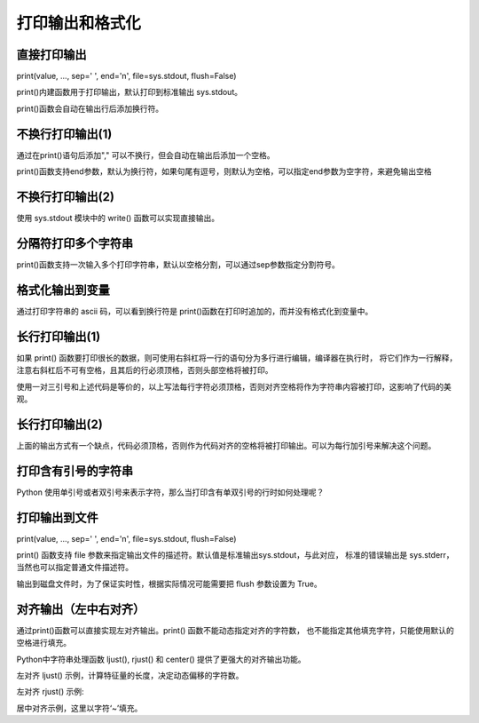 打印输出和格式化
==================

直接打印输出
-----------------

print(value, ..., sep=' ', end='\n', file=sys.stdout, flush=False)

print()内建函数用于打印输出，默认打印到标准输出 sys.stdout。

.. code-block:: python
  :linenos:
  :lineno-start: 0

  print("Hello %s: %d" % ("World", 100))
  print("end")
  
  >>>
  Hello World: 100
  end

print()函数会自动在输出行后添加换行符。

不换行打印输出(1)
-----------------

.. code-block:: python
  :linenos:
  :lineno-start: 0

  strs = "123"
  for i in strs:
      print(i),
  print("end")
  
  >>>
  1 2 3 end
  
通过在print()语句后添加"," 可以不换行，但会自动在输出后添加一个空格。

print()函数支持end参数，默认为换行符，如果句尾有逗号，则默认为空格，可以指定end参数为空字符，来避免输出空格

.. code-block:: python
  :linenos:
  :lineno-start: 0

  str0 = "123"
  print(str0, end='')
  print("end")
  >>>
  
  123end

不换行打印输出(2)
-----------------

使用 sys.stdout 模块中的 write() 函数可以实现直接输出。

.. code-block:: python
  :linenos:
  :lineno-start: 0
  
  import sys
  strs = "123"
  for i in strs:
      sys.stdout.write(i)
  print("end")

  >>>
  123end

分隔符打印多个字符串
--------------------

print()函数支持一次输入多个打印字符串，默认以空格分割，可以通过sep参数指定分割符号。

.. code-block:: sh
  :linenos:
  :lineno-start: 0
  
  str0 = "123"
  str1 = "456%s" # 字符串中的%s不会被解释为格式化字符串
  
  # 含有%s的格式化字符串只能有一个，且位于最后
  print(str0,str1,"%s%s" %("end", "!")) 
  print(str0,str1,"%s%s" %("end", "!"), sep='*') 
  
  print("%s*%s*end!" % (str0, str1)) # 手动指定分隔符
  
  >>>
  123 456%s end!
  123*456%s*end!
  123*456%s*end!

格式化输出到变量
-----------------

.. code-block:: python
  :linenos:
  :lineno-start: 0
  
  tmpstr = ("Number is: %d" % 100)
  print(tmpstr)
  hexlist = [("%02x" % ord(x) )for x in tmpstr]
  print(' '.join(hexlist))
  print("end")

  >>>
  Number is: 100
  4e 75 6d 62 65 72 20 69 73 3a 20 31 30 30
  end

通过打印字符串的 ascii 码，可以看到换行符是 print()函数在打印时追加的，而并没有格式化到变量中。

长行打印输出(1)
-----------------

.. code-block:: python
  :linenos:
  :lineno-start: 0
    
  def print_long_line():
      print("The door bursts open. A MAN and WOMAN enter, drunk and giggling,\
  horny as hell.No sooner is the door shut than they're all over each other,\
  ripping at clothes,pawing at flesh, mouths locked together.")

  print_long_line()
  
  >>>
  The door bursts open. A MAN and WOMAN enter, drunk and giggling,horny as 
  hell.No sooner is the door shut than they're all over each other, ripping 
  at clothes,pawing at flesh, mouths locked together.

如果 print() 函数要打印很长的数据，则可使用右斜杠将一行的语句分为多行进行编辑，编译器在执行时，
将它们作为一行解释，注意右斜杠后不可有空格，且其后的行必须顶格，否则头部空格将被打印。

.. code-block:: python
  :linenos:
  :lineno-start: 0
  
  def print_long_line():
      print("""The door bursts open. A MAN and WOMAN enter, drunk and giggling,
  horny as hell.No sooner is the door shut than they're all over each other,
  ripping at clothes,pawing at flesh, mouths locked together.""")

使用一对三引号和上述代码是等价的，以上写法每行字符必须顶格，否则对齐空格将作为字符串内容被打印，这影响了代码的美观。
  

长行打印输出(2)
-----------------

上面的输出方式有一个缺点，代码必须顶格，否则作为代码对齐的空格将被打印输出。可以为每行加引号来解决这个问题。

.. code-block:: python
  :linenos:
  :lineno-start: 0
    
  def print_long_line():
      print("The door bursts open. A MAN and WOMAN enter, drunk and giggling,"
            "horny as hell.No sooner is the door shut than they're all over each other,"
            "ripping at clothes,pawing at flesh, mouths locked together.")
  
  print_long_line()
  
  >>>
  The door bursts open. A MAN and WOMAN enter, drunk and giggling,horny as 
  hell.No sooner is the door shut than they're all over each other, ripping 
  at clothes,pawing at flesh, mouths locked together.

打印含有引号的字符串
--------------------------

Python 使用单引号或者双引号来表示字符，那么当打印含有单双引号的行时如何处理呢？

.. code-block:: php
  :linenos:
  :lineno-start: 0

  print("It's a dog!")
  print('It is a "Gentleman" dog!')
  print('''It's a "Gentleman" dog!''')

  >>>
  It's a dog!
  It is a "Gentleman" dog!
  It's a "Gentleman" dog!

.. _my-reference-label0:

打印输出到文件
---------------------

print(value, ..., sep=' ', end='\n', file=sys.stdout, flush=False)

print() 函数支持 file 参数来指定输出文件的描述符。默认值是标准输出sys.stdout，与此对应，
标准的错误输出是 sys.stderr，当然也可以指定普通文件描述符。

输出到磁盘文件时，为了保证实时性，根据实际情况可能需要把 flush 参数设置为 True。

.. code-block:: python
  :linenos:
  :lineno-start: 0
  
  logf = open("logfile.log", "a+")
  print("123", file=logf, flush=True)

对齐输出（左中右对齐）
----------------------

通过print()函数可以直接实现左对齐输出。print() 函数不能动态指定对齐的字符数，
也不能指定其他填充字符，只能使用默认的空格进行填充。

.. code-block:: python
  :linenos:
  :lineno-start: 0

  man = [["Name", "John"], ["Age", "25"], ["Address", "BeiJing China"]]
  for i in man:
      print("%-10s: %s" % (i[0], i[1]))
  
  >>>
  Name      : John
  Age       : 25
  Address   : BeiJing China

Python中字符串处理函数 ljust(), rjust() 和 center() 提供了更强大的对齐输出功能。

.. code-block:: python
  :linenos:
  :lineno-start: 0

  print("123".ljust(5) == "123  ")
  print("123".rjust(5) == "  123")
  print("123".center(5) == " 123 ")

  print("123".ljust(5, '~'))
  print("123".rjust(5, '~'))
  print("123".center(5, '~'))
  
  >>>
  True
  True
  True
  123~~
  ~~123
  ~123~

左对齐 ljust() 示例，计算特征量的长度，决定动态偏移的字符数。

.. code-block:: python
  :linenos:
  :lineno-start: 0

  len_list=[len(x[0]) for x in man]
  offset = max(len_list) + 5        # 增加5个空白符号
  for i in man:
      print("%s: %s" % (i[0].ljust(offset), i[1]))

  Name        : John
  Age         : 25
  Address     : BeiJing China

左对齐 rjust() 示例:

.. code-block:: python
  :linenos:
  :lineno-start: 0

  len_list=[len(x[0]) for x in man]
  offset = max(len_list) + 5        # 增加5个空白符号
  for i in man:
      print("%s: %s" % (i[0].ljust(offset), i[1]))

  >>>
  Name        : John
  Age         : 25
  Address     : BeiJing China

居中对齐示例，这里以字符‘~’填充。

.. code-block:: python
  :linenos:
  :lineno-start: 0

  lines = ["GNU GENERAL PUBLIC LICENSE", "Version 3, 29 June 2007"]
  len_list=[len(x) for x in lines]
  center_num = max(len_list) + 30
  for i in lines:
      print(i.center(center_num, "~"))

  >>>
  ~~~~~~~~~~~~~~~GNU GENERAL PUBLIC LICENSE~~~~~~~~~~~~~~~
  ~~~~~~~~~~~~~~~~Version 3, 29 June 2007~~~~~~~~~~~~~~~~~

